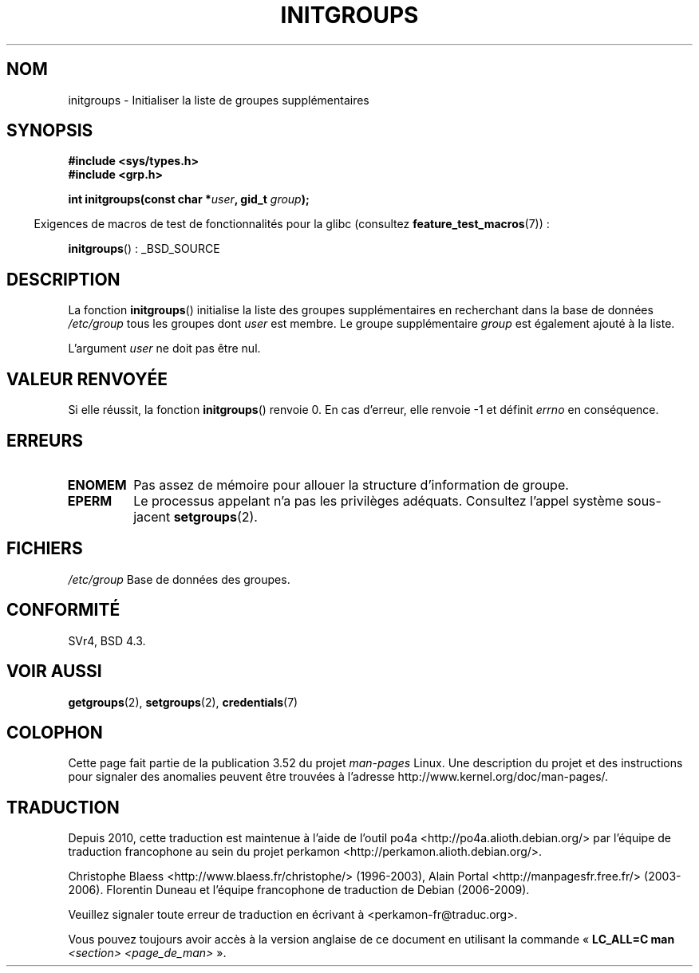 .\" Copyright 1993 David Metcalfe (david@prism.demon.co.uk)
.\"
.\" %%%LICENSE_START(VERBATIM)
.\" Permission is granted to make and distribute verbatim copies of this
.\" manual provided the copyright notice and this permission notice are
.\" preserved on all copies.
.\"
.\" Permission is granted to copy and distribute modified versions of this
.\" manual under the conditions for verbatim copying, provided that the
.\" entire resulting derived work is distributed under the terms of a
.\" permission notice identical to this one.
.\"
.\" Since the Linux kernel and libraries are constantly changing, this
.\" manual page may be incorrect or out-of-date.  The author(s) assume no
.\" responsibility for errors or omissions, or for damages resulting from
.\" the use of the information contained herein.  The author(s) may not
.\" have taken the same level of care in the production of this manual,
.\" which is licensed free of charge, as they might when working
.\" professionally.
.\"
.\" Formatted or processed versions of this manual, if unaccompanied by
.\" the source, must acknowledge the copyright and authors of this work.
.\" %%%LICENSE_END
.\"
.\" References consulted:
.\"     Linux libc source code
.\"     Lewine's _POSIX Programmer's Guide_ (O'Reilly & Associates, 1991)
.\"     386BSD man pages
.\" Modified 1993-07-24 by Rik Faith <faith@cs.unc.edu>
.\" Modified 2004-10-10 by aeb
.\"
.\"*******************************************************************
.\"
.\" This file was generated with po4a. Translate the source file.
.\"
.\"*******************************************************************
.TH INITGROUPS 3 "26 juillet 2007" GNU "Manuel du programmeur Linux"
.SH NOM
initgroups \- Initialiser la liste de groupes supplémentaires
.SH SYNOPSIS
.nf
\fB#include <sys/types.h>\fP
\fB#include <grp.h>\fP
.sp
\fBint initgroups(const char *\fP\fIuser\fP\fB, gid_t \fP\fIgroup\fP\fB);\fP
.fi
.sp
.in -4n
Exigences de macros de test de fonctionnalités pour la glibc (consultez
\fBfeature_test_macros\fP(7))\ :
.in
.sp
\fBinitgroups\fP()\ : _BSD_SOURCE
.SH DESCRIPTION
La fonction \fBinitgroups\fP() initialise la liste des groupes supplémentaires
en recherchant dans la base de données \fI/etc/group\fP tous les groupes dont
\fIuser\fP est membre. Le groupe supplémentaire \fIgroup\fP est également ajouté à
la liste.

L'argument \fIuser\fP ne doit pas être nul.
.SH "VALEUR RENVOYÉE"
Si elle réussit, la fonction \fBinitgroups\fP() renvoie 0. En cas d'erreur,
elle renvoie \-1 et définit \fIerrno\fP en conséquence.
.SH ERREURS
.TP 
\fBENOMEM\fP
Pas assez de mémoire pour allouer la structure d'information de groupe.
.TP 
\fBEPERM\fP
Le processus appelant n'a pas les privilèges adéquats. Consultez l'appel
système sous\-jacent \fBsetgroups\fP(2).
.SH FICHIERS
.nf
\fI/etc/group\fP  Base de données des groupes.
.fi
.SH CONFORMITÉ
SVr4, BSD\ 4.3.
.SH "VOIR AUSSI"
\fBgetgroups\fP(2), \fBsetgroups\fP(2), \fBcredentials\fP(7)
.SH COLOPHON
Cette page fait partie de la publication 3.52 du projet \fIman\-pages\fP
Linux. Une description du projet et des instructions pour signaler des
anomalies peuvent être trouvées à l'adresse
\%http://www.kernel.org/doc/man\-pages/.
.SH TRADUCTION
Depuis 2010, cette traduction est maintenue à l'aide de l'outil
po4a <http://po4a.alioth.debian.org/> par l'équipe de
traduction francophone au sein du projet perkamon
<http://perkamon.alioth.debian.org/>.
.PP
Christophe Blaess <http://www.blaess.fr/christophe/> (1996-2003),
Alain Portal <http://manpagesfr.free.fr/> (2003-2006).
Florentin Duneau et l'équipe francophone de traduction de Debian\ (2006-2009).
.PP
Veuillez signaler toute erreur de traduction en écrivant à
<perkamon\-fr@traduc.org>.
.PP
Vous pouvez toujours avoir accès à la version anglaise de ce document en
utilisant la commande
«\ \fBLC_ALL=C\ man\fR \fI<section>\fR\ \fI<page_de_man>\fR\ ».
